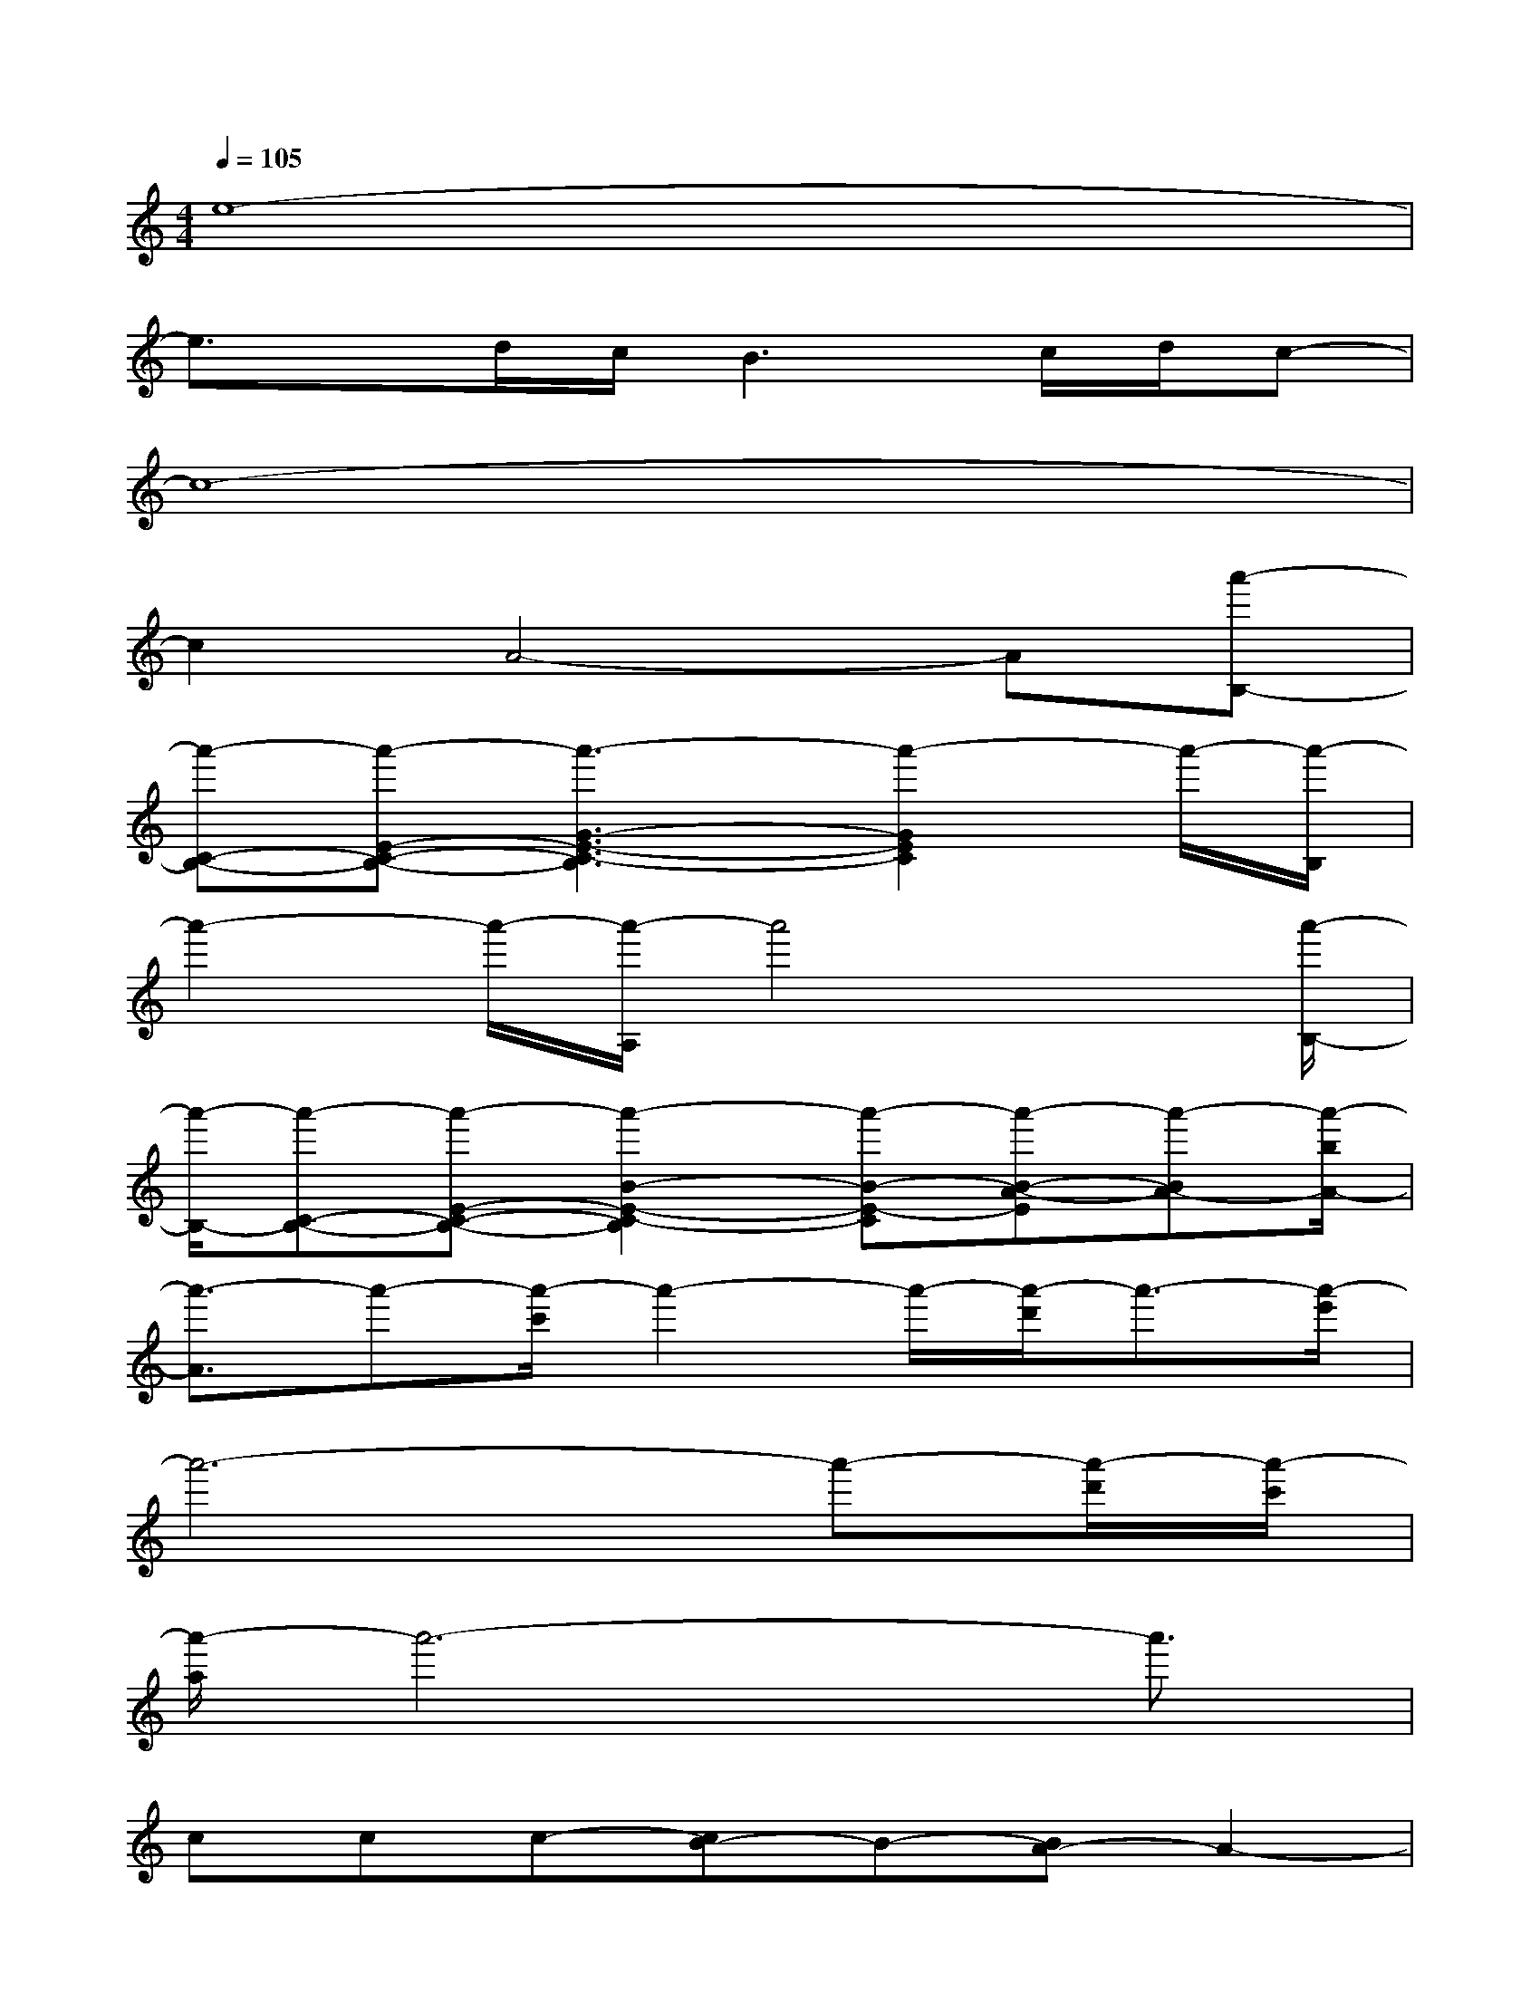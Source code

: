 X:1
T:
M:4/4
L:1/8
Q:1/4=105
K:C%0sharps
V:1
e8-|
e3/2x/2d/2c/2B3c/2d/2c-|
c8-|
c2A4-A[a'-B,-]|
[a'-C-B,-][a'-E-C-B,-][a'3-G3-E3-C3-B,3][a'2-G2E2C2]a'/2-[a'/2-B,/2]|
a'2-a'/2-[a'/2-A,/2]a'4x/2[a'/2-B,/2-]|
[a'/2-B,/2-][a'-C-B,-][a'-E-C-B,-][a'2-B2-E2-C2-B,2][a'-B-E-C][a'-B-A-E][a'-BA-][a'/2-b/2A/2-]|
[a'3/2-A3/2]a'-[a'/2-c'/2]a'2-a'/2-[a'/2-d'/2]a'3/2-[a'/2-e'/2]|
a'6-a'-[a'/2-d'/2][a'/2-c'/2]|
[a'/2-a/2]a'6-a'3/2|
ccc-[cB-]B-[BA-]A2-|
[A^G-]^G-[A-^G][B-A]B3x|
ddd-[dc-]c3/2-[c/2B/2-]B2-|
B2-B/2-[c-B][cA-]A3E/2-|
E/2-[cE]cc-[cB-]B-[BA-]A-[B/2A/2-]|
A/2[B/2^G/2-][A/2^G/2-]^G-[A-^G][B-A]B-[B-A,][BB,][E/2-C/2-]